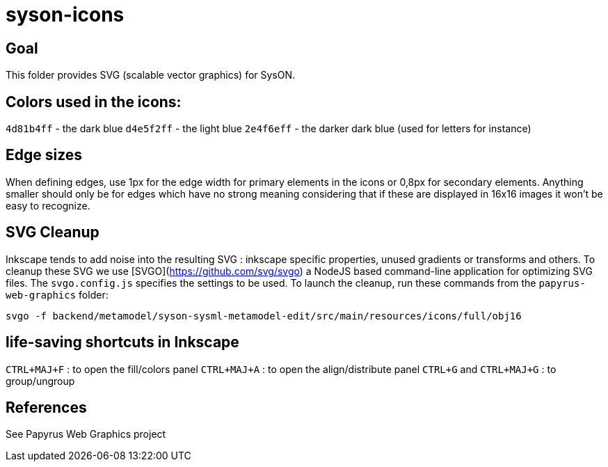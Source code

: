 = syson-icons

== Goal

This folder provides SVG (scalable vector graphics) for SysON.

== Colors used in the icons:

`4d81b4ff` - the dark blue
`d4e5f2ff` - the light blue
`2e4f6eff` - the darker dark blue (used for letters for instance)

== Edge sizes

When defining edges, use 1px for the edge width for primary elements in the icons or 0,8px for secondary elements. Anything smaller should only be for edges which have no strong meaning considering that if these are displayed in 16x16 images it won't be easy to recognize.


== SVG Cleanup ==
Inkscape tends to add noise into the resulting SVG : inkscape specific properties, unused gradients or transforms and others.
To cleanup these SVG we use [SVGO](https://github.com/svg/svgo) a NodeJS based command-line application for optimizing SVG files.
The `svgo.config.js` specifies the settings to be used.
To launch the cleanup, run these commands from the `papyrus-web-graphics` folder:

`svgo -f backend/metamodel/syson-sysml-metamodel-edit/src/main/resources/icons/full/obj16`

== life-saving shortcuts in Inkscape

`CTRL+MAJ+F` : to open the fill/colors panel
`CTRL+MAJ+A` : to open the align/distribute panel
`CTRL+G` and `CTRL+MAJ+G` : to group/ungroup

== References

See Papyrus Web Graphics project
